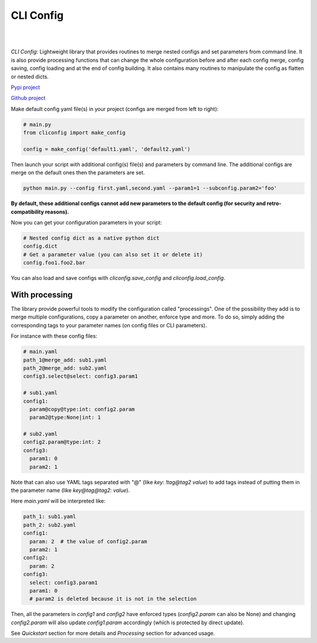 CLI Config
==========

|

.. image:: _static/logo_extend.png
  :align: center
  :width: 1000
  :alt: CLI config logo

|

*CLI Config*: Lightweight library that provides routines to merge nested configs
and set parameters from command line. It is also provide processing functions
that can change the whole configuration before and after each config merge, config
saving, config loading and at the end of config building. It also contains many
routines to manipulate the config as flatten or nested dicts.

`Pypi project <https://pypi.org/project/cliconfig/>`_

`Github project <https://github.com/valentingol/cliconfig>`_


|PyPI version| |PythonVersion| |License| |Waka_Time|

|Ruff_logo| |Black_logo|

|Ruff| |Flake8| |Pydocstyle| |MyPy| |PyLint|

|Tests| |Coverage| |Documentation Status|

Make default config yaml file(s) in your project (configs are merged from left to right):

.. code:: python

   # main.py
   from cliconfig import make_config

   config = make_config('default1.yaml', 'default2.yaml')

Then launch your script with additional config(s) file(s) and parameters by command line.
The additional configs are merge on the default ones then the parameters are set.

.. code:: bash

   python main.py --config first.yaml,second.yaml --param1=1 --subconfig.param2='foo'

**By default, these additional configs cannot add new parameters to the default config
(for security and retro-compatibility reasons).**

Now you can get your configuration parameters in your script:

.. code:: python

   # Nested config dict as a native python dict
   config.dict
   # Get a parameter value (you can also set it or delete it)
   config.foo1.foo2.bar

You can also load and save configs with `cliconfig.save_config` and `cliconfig.load_config`.


With processing
---------------

The library provide powerful tools to modify the configuration called "processings".
One of the possibility they add is to merge multiple configurations,
copy a parameter on another, enforce type and more. To do so, simply adding the
corresponding tags to your parameter names (on config files or CLI parameters).

For instance with these config files:

.. code:: yaml

    # main.yaml
    path_1@merge_add: sub1.yaml
    path_2@merge_add: sub2.yaml
    config3.select@select: config3.param1

    # sub1.yaml
    config1:
      param@copy@type:int: config2.param
      param2@type:None|int: 1

    # sub2.yaml
    config2.param@type:int: 2
    config3:
      param1: 0
      param2: 1

Note that can also use YAML tags separated with "@" (like `key: !tag@tag2 value`)
to add tags instead of putting them in the parameter name (like `key@tag@tag2: value`).

Here `main.yaml` will be interpreted like:

.. code:: yaml

    path_1: sub1.yaml
    path_2: sub2.yaml
    config1:
      param: 2  # the value of config2.param
      param2: 1
    config2:
      param: 2
    config3:
      select: config3.param1
      param1: 0
      # param2 is deleted because it is not in the selection

Then, all the parameters in `config1` and `config2` have enforced types
(`config2.param` can also be None) and changing `config2.param` will also update
`config1.param` accordingly (which is protected by direct update).

See *Quickstart* section for more details and *Processing* section for advanced usage.

.. |PyPI version| image:: https://img.shields.io/github/v/tag/valentingol/cliconfig?label=Pypi&logo=pypi&logoColor=yellow
   :target: https://pypi.org/project/cliconfig/
.. |PythonVersion| image:: https://img.shields.io/badge/Python-3.7%20%7E%203.11-informational
.. |License| image:: https://img.shields.io/github/license/valentingol/cliconfig?color=999
   :target: https://stringfixer.com/fr/MIT_license
.. |Waka_Time| image:: https://wakatime.com/badge/github/valentingol/cliconfig.svg
    :target: https://wakatime.com/badge/github/valentingol/cliconfig
.. |Ruff_logo| image:: https://img.shields.io/endpoint?url=https://raw.githubusercontent.com/charliermarsh/ruff/main/assets/badge/v1.json
   :target: https://github.com/charliermarsh/ruff
.. |Black_logo| image:: https://img.shields.io/badge/code%20style-black-000000.svg
   :target: https://github.com/psf/black
.. |Ruff| image:: https://github.com/valentingol/cliconfig/actions/workflows/ruff.yaml/badge.svg
   :target: https://github.com/valentingol/cliconfig/actions/workflows/ruff.yaml
.. |Flake8| image:: https://github.com/valentingol/cliconfig/actions/workflows/flake.yaml/badge.svg
   :target: https://github.com/valentingol/cliconfig/actions/workflows/flake.yaml
.. |Pydocstyle| image:: https://github.com/valentingol/cliconfig/actions/workflows/pydocstyle.yaml/badge.svg
   :target: https://github.com/valentingol/cliconfig/actions/workflows/pydocstyle.yaml
.. |MyPy| image:: https://github.com/valentingol/cliconfig/actions/workflows/mypy.yaml/badge.svg
   :target: https://github.com/valentingol/cliconfig/actions/workflows/mypy.yaml
.. |PyLint| image:: https://img.shields.io/endpoint?url=https://gist.githubusercontent.com/valentingol/ab12676c87f0eaa715bef0f8ad31a604/raw/cliconfig_pylint.json
   :target: https://github.com/valentingol/cliconfig/actions/workflows/pylint.yaml
.. |Tests| image:: https://github.com/valentingol/cliconfig/actions/workflows/tests.yaml/badge.svg
   :target: https://github.com/valentingol/cliconfig/actions/workflows/tests.yaml
.. |Coverage| image:: https://img.shields.io/endpoint?url=https://gist.githubusercontent.com/valentingol/098e9c7c53be88779ee52ef2f2bc8803/raw/cliconfig_tests.json
   :target: https://github.com/valentingol/cliconfig/actions/workflows/tests.yaml
.. |Documentation Status| image:: https://readthedocs.org/projects/cliconfig/badge/?version=latest
   :target: https://cliconfig.readthedocs.io/en/latest/?badge=latest
